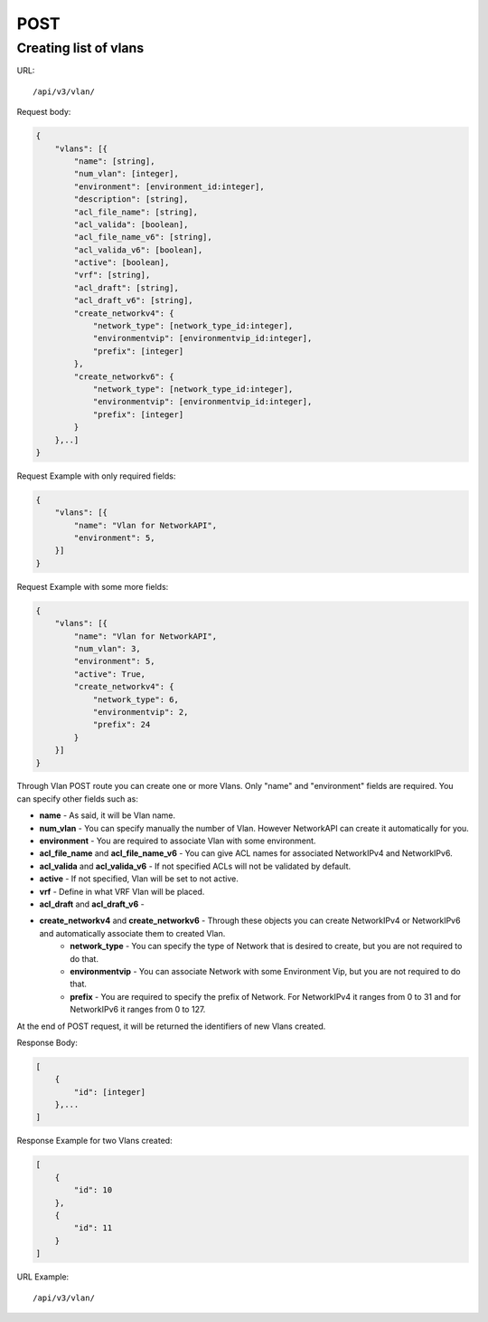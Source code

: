 POST
####

.. _url-api-v3-vlan-post-create-list-vlans:

Creating list of vlans
**********************

URL::

    /api/v3/vlan/

Request body:

.. code-block:: json

    {
        "vlans": [{
            "name": [string],
            "num_vlan": [integer],
            "environment": [environment_id:integer],
            "description": [string],
            "acl_file_name": [string],
            "acl_valida": [boolean],
            "acl_file_name_v6": [string],
            "acl_valida_v6": [boolean],
            "active": [boolean],
            "vrf": [string],
            "acl_draft": [string],
            "acl_draft_v6": [string],
            "create_networkv4": {
                "network_type": [network_type_id:integer],
                "environmentvip": [environmentvip_id:integer],
                "prefix": [integer]
            },
            "create_networkv6": {
                "network_type": [network_type_id:integer],
                "environmentvip": [environmentvip_id:integer],
                "prefix": [integer]
            }
        },..]
    }

Request Example with only required fields:

.. code-block:: json

    {
        "vlans": [{
            "name": "Vlan for NetworkAPI",
            "environment": 5,
        }]
    }

Request Example with some more fields:

.. code-block:: json

    {
        "vlans": [{
            "name": "Vlan for NetworkAPI",
            "num_vlan": 3,
            "environment": 5,
            "active": True,
            "create_networkv4": {
                "network_type": 6,
                "environmentvip": 2,
                "prefix": 24
            }
        }]
    }

Through Vlan POST route you can create one or more Vlans. Only "name" and "environment" fields are required. You can specify other fields such as:

* **name** - As said, it will be Vlan name.
* **num_vlan** - You can specify manually the number of Vlan. However NetworkAPI can create it automatically for you.
* **environment** - You are required to associate Vlan with some environment.
* **acl_file_name** and **acl_file_name_v6** - You can give ACL names for associated NetworkIPv4 and NetworkIPv6.
* **acl_valida** and **acl_valida_v6** - If not specified ACLs will not be validated by default.
* **active** - If not specified, Vlan will be set to not active.
* **vrf** - Define in what VRF Vlan will be placed.
* **acl_draft** and **acl_draft_v6** -
* **create_networkv4** and **create_networkv6** - Through these objects you can create NetworkIPv4 or NetworkIPv6 and automatically associate them to created Vlan.
    * **network_type** - You can specify the type of Network that is desired to create, but you are not required to do that.
    * **environmentvip** - You can associate Network with some Environment Vip, but you are not required to do that.
    * **prefix** - You are required to specify the prefix of Network. For NetworkIPv4 it ranges from 0 to 31 and for NetworkIPv6 it ranges from 0 to 127.

At the end of POST request, it will be returned the identifiers of new Vlans created.

Response Body:

.. code-block:: json

    [
        {
            "id": [integer]
        },...
    ]

Response Example for two Vlans created:

.. code-block:: json

    [
        {
            "id": 10
        },
        {
            "id": 11
        }
    ]

URL Example::

    /api/v3/vlan/

